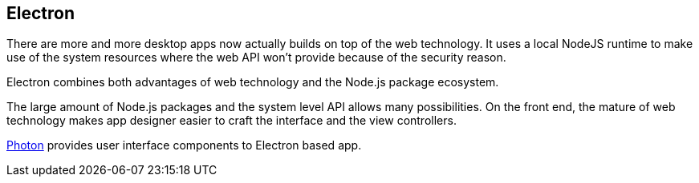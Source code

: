 == Electron

There are more and more desktop apps now actually builds on top of the web technology. It uses a local NodeJS runtime to make use of the system resources where the web API won't provide because of the security reason.

Electron combines both advantages of web technology and the Node.js package ecosystem.

The large amount of Node.js packages and the system level API allows many possibilities. On the front end, the mature of web technology makes app designer easier to craft the interface and the view controllers.



http://photonkit.com[Photon] provides user interface components to Electron based app.
